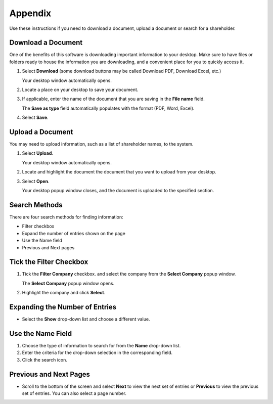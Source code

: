 
Appendix
========

Use these instructions if you need to download a document, upload a document or search for a shareholder.

Download a Document
--------------------

One of the benefits of this software is downloading important information to your desktop. Make sure to have files or folders ready to house the information you are downloading, and a convenient place for you to quickly access it.

1. Select **Download** (some download buttons may be called Download PDF, Download Excel, etc.)

   | Your desktop window automatically opens.

2. Locate a place on your desktop to save your document.
3. If applicable, enter the name of the document that you are saving in the **File name** field.

   | The **Save as type** field automatically populates with the format (PDF, Word, Excel).

4. Select **Save**.

Upload a Document
-----------------

You may need to upload information, such as a list of shareholder names, to the system.

1. Select **Upload**.

   | Your desktop window automatically opens.

2. Locate and highlight the document the document that you want to upload from your desktop.
3. Select **Open**.

   | Your desktop popup window closes, and the document is uploaded to the specified section.

Search Methods
--------------

There are four search methods for finding information:

- Filter checkbox
- Expand the number of entries shown on the page
- Use the Name field
- Previous and Next pages

Tick the Filter Checkbox
------------------------

1. Tick the **Filter Company** checkbox. and select the company from the **Select Company** popup window.

   | The **Select Company** popup window opens.

2. Highlight the company and click **Select**.

Expanding the Number of Entries
-------------------------------

- Select the **Show** drop-down list and choose a different value.

Use the Name Field
------------------

1. Choose the type of information to search for from the **Name** drop-down list.
2. Enter the criteria for the drop-down selection in the corresponding field.
3. Click the search icon.

Previous and Next Pages
-----------------------

- Scroll to the bottom of the screen and select **Next** to view the next set of entries or **Previous** to view the previous set of entries. You can also select a page number.

